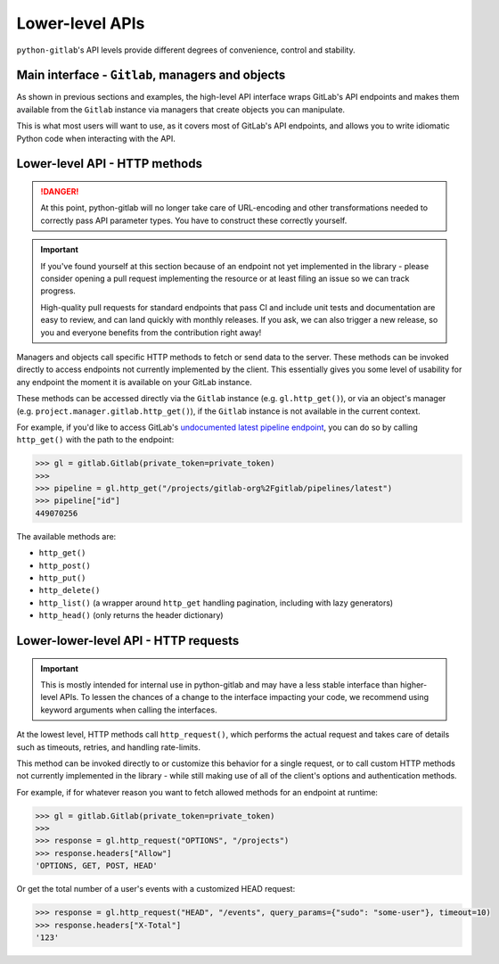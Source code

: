 ################
Lower-level APIs
################

``python-gitlab``'s API levels provide different degrees of convenience, control and stability.

Main interface - ``Gitlab``, managers and objects
=================================================

As shown in previous sections and examples, the high-level API interface wraps GitLab's API
endpoints and makes them available from the ``Gitlab`` instance via managers that create
objects you can manipulate.

This is what most users will want to use, as it covers most of GitLab's API endpoints, and
allows you to write idiomatic Python code when interacting with the API.

Lower-level API - HTTP methods
==============================

.. danger::

   At this point, python-gitlab will no longer take care of URL-encoding and other transformations
   needed to correctly pass API parameter types. You have to construct these correctly yourself.

.. important::

   If you've found yourself at this section because of an endpoint not yet implemented in
   the library - please consider opening a pull request implementing the resource or at
   least filing an issue so we can track progress.

   High-quality pull requests for standard endpoints that pass CI and include unit tests and
   documentation are easy to review, and can land quickly with monthly releases. If you ask,
   we can also trigger a new release, so you and everyone benefits from the contribution right away!

Managers and objects call specific HTTP methods to fetch or send data to the server. These methods
can be invoked directly to access endpoints not currently implemented by the client. This essentially
gives you some level of usability for any endpoint the moment it is available on your GitLab instance.

These methods can be accessed directly via the ``Gitlab`` instance (e.g. ``gl.http_get()``), or via an
object's manager (e.g. ``project.manager.gitlab.http_get()``), if the ``Gitlab`` instance is not available
in the current context.

For example, if you'd like to access GitLab's `undocumented latest pipeline endpoint
<https://gitlab.com/gitlab-org/gitlab/-/blob/5e2a61166d2a033d3fd1eb4c09d896ed19a57e60/lib/api/ci/pipelines.rb#L97>`__,
you can do so by calling ``http_get()`` with the path to the endpoint:

.. code-block:: python

    >>> gl = gitlab.Gitlab(private_token=private_token)
    >>>
    >>> pipeline = gl.http_get("/projects/gitlab-org%2Fgitlab/pipelines/latest")
    >>> pipeline["id"]
    449070256

The available methods are:

* ``http_get()``
* ``http_post()``
* ``http_put()``
* ``http_delete()``
* ``http_list()`` (a wrapper around ``http_get`` handling pagination, including with lazy generators)
* ``http_head()`` (only returns the header dictionary)

Lower-lower-level API - HTTP requests
=====================================

.. important::

    This is mostly intended for internal use in python-gitlab and may have a less stable interface than
    higher-level APIs. To lessen the chances of a change to the interface impacting your code, we
    recommend using keyword arguments when calling the interfaces.

At the lowest level, HTTP methods call ``http_request()``, which performs the actual request and takes
care of details such as timeouts, retries, and handling rate-limits.

This method can be invoked directly to or customize this behavior for a single request, or to call custom
HTTP methods not currently implemented in the library - while still making use of all of the client's
options and authentication methods.

For example, if for whatever reason you want to fetch allowed methods for an endpoint at runtime:

.. code-block:: python

    >>> gl = gitlab.Gitlab(private_token=private_token)
    >>>
    >>> response = gl.http_request("OPTIONS", "/projects")
    >>> response.headers["Allow"]
    'OPTIONS, GET, POST, HEAD'

Or get the total number of a user's events with a customized HEAD request:

.. code-block:: python

    >>> response = gl.http_request("HEAD", "/events", query_params={"sudo": "some-user"}, timeout=10)
    >>> response.headers["X-Total"]
    '123'
